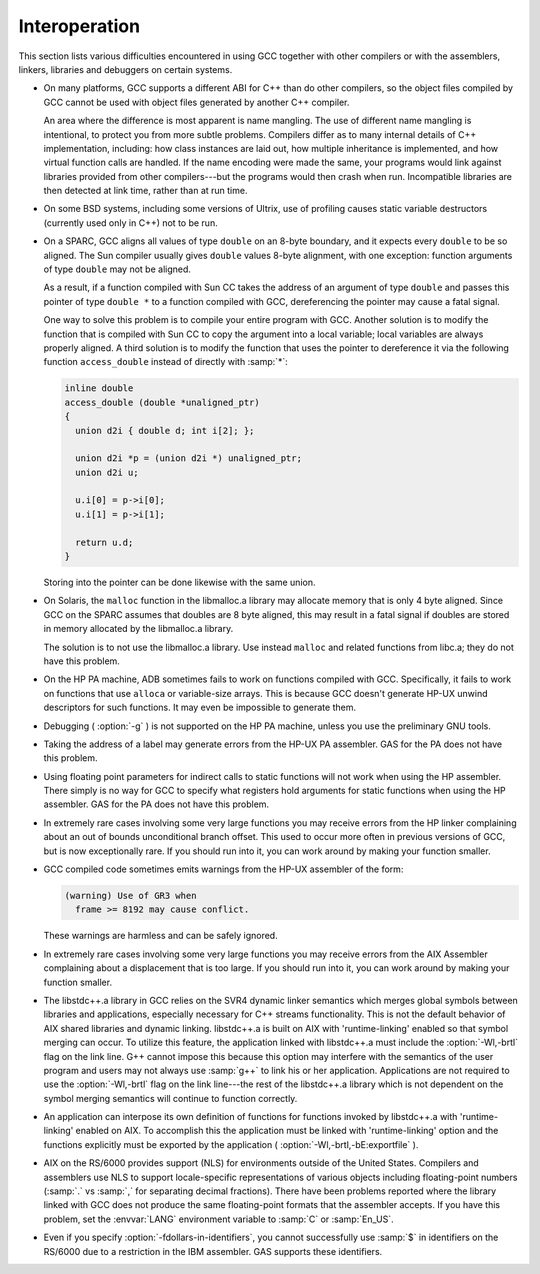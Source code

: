..
  Copyright 1988-2021 Free Software Foundation, Inc.
  This is part of the GCC manual.
  For copying conditions, see the GPL license file

.. _interoperation:

Interoperation
**************

This section lists various difficulties encountered in using GCC
together with other compilers or with the assemblers, linkers,
libraries and debuggers on certain systems.

* On many platforms, GCC supports a different ABI for C++ than do other
  compilers, so the object files compiled by GCC cannot be used with object
  files generated by another C++ compiler.

  An area where the difference is most apparent is name mangling.  The use
  of different name mangling is intentional, to protect you from more subtle
  problems.
  Compilers differ as to many internal details of C++ implementation,
  including: how class instances are laid out, how multiple inheritance is
  implemented, and how virtual function calls are handled.  If the name
  encoding were made the same, your programs would link against libraries
  provided from other compilers---but the programs would then crash when
  run.  Incompatible libraries are then detected at link time, rather than
  at run time.

* On some BSD systems, including some versions of Ultrix, use of profiling
  causes static variable destructors (currently used only in C++) not to
  be run.

* On a SPARC, GCC aligns all values of type ``double`` on an 8-byte
  boundary, and it expects every ``double`` to be so aligned.  The Sun
  compiler usually gives ``double`` values 8-byte alignment, with one
  exception: function arguments of type ``double`` may not be aligned.

  As a result, if a function compiled with Sun CC takes the address of an
  argument of type ``double`` and passes this pointer of type
  ``double *`` to a function compiled with GCC, dereferencing the
  pointer may cause a fatal signal.

  One way to solve this problem is to compile your entire program with GCC.
  Another solution is to modify the function that is compiled with
  Sun CC to copy the argument into a local variable; local variables
  are always properly aligned.  A third solution is to modify the function
  that uses the pointer to dereference it via the following function
  ``access_double`` instead of directly with :samp:`*`:

  .. code-block:: c++

    inline double
    access_double (double *unaligned_ptr)
    {
      union d2i { double d; int i[2]; };

      union d2i *p = (union d2i *) unaligned_ptr;
      union d2i u;

      u.i[0] = p->i[0];
      u.i[1] = p->i[1];

      return u.d;
    }

  Storing into the pointer can be done likewise with the same union.

* On Solaris, the ``malloc`` function in the libmalloc.a library
  may allocate memory that is only 4 byte aligned.  Since GCC on the
  SPARC assumes that doubles are 8 byte aligned, this may result in a
  fatal signal if doubles are stored in memory allocated by the
  libmalloc.a library.

  The solution is to not use the libmalloc.a library.  Use instead
  ``malloc`` and related functions from libc.a; they do not have
  this problem.

* On the HP PA machine, ADB sometimes fails to work on functions compiled
  with GCC.  Specifically, it fails to work on functions that use
  ``alloca`` or variable-size arrays.  This is because GCC doesn't
  generate HP-UX unwind descriptors for such functions.  It may even be
  impossible to generate them.

* Debugging ( :option:`-g` ) is not supported on the HP PA machine, unless you use
  the preliminary GNU tools.

* Taking the address of a label may generate errors from the HP-UX
  PA assembler.  GAS for the PA does not have this problem.

* Using floating point parameters for indirect calls to static functions
  will not work when using the HP assembler.  There simply is no way for GCC
  to specify what registers hold arguments for static functions when using
  the HP assembler.  GAS for the PA does not have this problem.

* In extremely rare cases involving some very large functions you may
  receive errors from the HP linker complaining about an out of bounds
  unconditional branch offset.  This used to occur more often in previous
  versions of GCC, but is now exceptionally rare.  If you should run
  into it, you can work around by making your function smaller.

* GCC compiled code sometimes emits warnings from the HP-UX assembler of
  the form:

  .. code-block:: c++

    (warning) Use of GR3 when
      frame >= 8192 may cause conflict.

  These warnings are harmless and can be safely ignored.

* In extremely rare cases involving some very large functions you may
  receive errors from the AIX Assembler complaining about a displacement
  that is too large.  If you should run into it, you can work around by
  making your function smaller.

* The libstdc++.a library in GCC relies on the SVR4 dynamic
  linker semantics which merges global symbols between libraries and
  applications, especially necessary for C++ streams functionality.
  This is not the default behavior of AIX shared libraries and dynamic
  linking.  libstdc++.a is built on AIX with 'runtime-linking'
  enabled so that symbol merging can occur.  To utilize this feature,
  the application linked with libstdc++.a must include the
  :option:`-Wl,-brtl` flag on the link line.  G++ cannot impose this
  because this option may interfere with the semantics of the user
  program and users may not always use :samp:`g++` to link his or her
  application.  Applications are not required to use the
  :option:`-Wl,-brtl` flag on the link line---the rest of the
  libstdc++.a library which is not dependent on the symbol
  merging semantics will continue to function correctly.

* An application can interpose its own definition of functions for
  functions invoked by libstdc++.a with 'runtime-linking'
  enabled on AIX.  To accomplish this the application must be linked
  with 'runtime-linking' option and the functions explicitly must be
  exported by the application ( :option:`-Wl,-brtl,-bE:exportfile` ).

* AIX on the RS/6000 provides support (NLS) for environments outside of
  the United States.  Compilers and assemblers use NLS to support
  locale-specific representations of various objects including
  floating-point numbers (:samp:`.` vs :samp:`,` for separating decimal
  fractions).  There have been problems reported where the library linked
  with GCC does not produce the same floating-point formats that the
  assembler accepts.  If you have this problem, set the :envvar:`LANG`
  environment variable to :samp:`C` or :samp:`En_US`.

* 
  .. index:: fdollars-in-identifiers

  Even if you specify :option:`-fdollars-in-identifiers`,
  you cannot successfully use :samp:`$` in identifiers on the RS/6000 due
  to a restriction in the IBM assembler.  GAS supports these
  identifiers.

